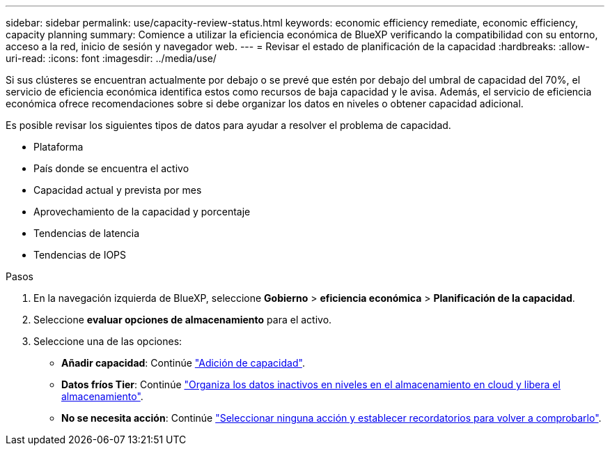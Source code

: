 ---
sidebar: sidebar 
permalink: use/capacity-review-status.html 
keywords: economic efficiency remediate, economic efficiency, capacity planning 
summary: Comience a utilizar la eficiencia económica de BlueXP verificando la compatibilidad con su entorno, acceso a la red, inicio de sesión y navegador web. 
---
= Revisar el estado de planificación de la capacidad
:hardbreaks:
:allow-uri-read: 
:icons: font
:imagesdir: ../media/use/


[role="lead"]
Si sus clústeres se encuentran actualmente por debajo o se prevé que estén por debajo del umbral de capacidad del 70%, el servicio de eficiencia económica identifica estos como recursos de baja capacidad y le avisa. Además, el servicio de eficiencia económica ofrece recomendaciones sobre si debe organizar los datos en niveles o obtener capacidad adicional.

Es posible revisar los siguientes tipos de datos para ayudar a resolver el problema de capacidad.

* Plataforma
* País donde se encuentra el activo
* Capacidad actual y prevista por mes
* Aprovechamiento de la capacidad y porcentaje
* Tendencias de latencia
* Tendencias de IOPS


.Pasos
. En la navegación izquierda de BlueXP, seleccione *Gobierno* > *eficiencia económica* > *Planificación de la capacidad*.
. Seleccione *evaluar opciones de almacenamiento* para el activo.
. Seleccione una de las opciones:
+
** *Añadir capacidad*: Continúe link:../use/capacity-add.html["Adición de capacidad"].
** *Datos fríos Tier*: Continúe link:../use/capacity-tier-data.html["Organiza los datos inactivos en niveles en el almacenamiento en cloud y libera el almacenamiento"].
** *No se necesita acción*: Continúe link:../use/capacity-reminders.html["Seleccionar ninguna acción y establecer recordatorios para volver a comprobarlo"].



